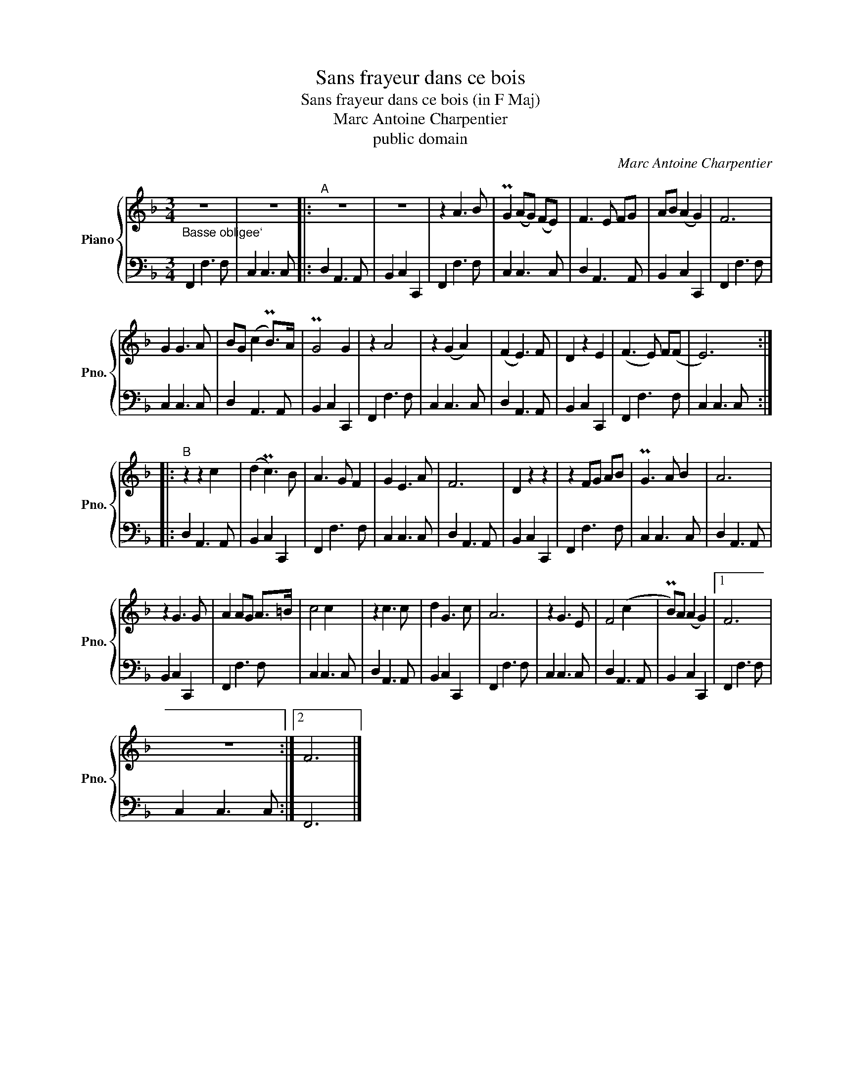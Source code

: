 X:1
T:Sans frayeur dans ce bois
T:Sans frayeur dans ce bois (in F Maj)
T:Marc Antoine Charpentier
T:public domain
C:Marc Antoine Charpentier
Z:public domain
%%score { 1 | 2 }
L:1/8
M:3/4
K:F
V:1 treble nm="Piano" snm="Pno."
V:2 bass 
V:1
"_Basse obligee`" z6 | z6 |:"^A" z6 | z6 | z2 A3 B | PG2 (AG) (FE) | F3 E FG | AB (A2 G2) | F6 | %9
 G2 G3 A | BG (c2 PB>)A | PG4 G2 | z2 A4 | z2 (G2 A2) | (F2 E3) F | D2 z2 E2 | (F3 E) F(F | E6) :: %18
"^B" z2 z2 c2 | (d2 Pc3) B | A3 G F2 | G2 E3 A | F6 | D2 z2 z2 | z2 FG AB | PG3 A B2 | A6 | %27
 z2 G3 G | A2 AG A>=B | c4 c2 | z2 c3 c | d2 G3 c | A6 | z2 G3 E | F4 (c2 | PB)A (A2 G2) |1 F6 | %37
 z6 :|2 F6 |] %39
V:2
 F,,2 F,3 F, | C,2 C,3 C, |: D,2 A,,3 A,, | B,,2 C,2 C,,2 | F,,2 F,3 F, | C,2 C,3 C, | %6
 D,2 A,,3 A,, | B,,2 C,2 C,,2 | F,,2 F,3 F, | C,2 C,3 C, | D,2 A,,3 A,, | B,,2 C,2 C,,2 | %12
 F,,2 F,3 F, | C,2 C,3 C, | D,2 A,,3 A,, | B,,2 C,2 C,,2 | F,,2 F,3 F, | C,2 C,3 C, :: %18
 D,2 A,,3 A,, | B,,2 C,2 C,,2 | F,,2 F,3 F, | C,2 C,3 C, | D,2 A,,3 A,, | B,,2 C,2 C,,2 | %24
 F,,2 F,3 F, | C,2 C,3 C, | D,2 A,,3 A,, | B,,2 C,2 C,,2 | F,,2 F,3 F, | C,2 C,3 C, | %30
 D,2 A,,3 A,, | B,,2 C,2 C,,2 | F,,2 F,3 F, | C,2 C,3 C, | D,2 A,,3 A,, | B,,2 C,2 C,,2 |1 %36
 F,,2 F,3 F, | C,2 C,3 C, :|2 F,,6 |] %39

